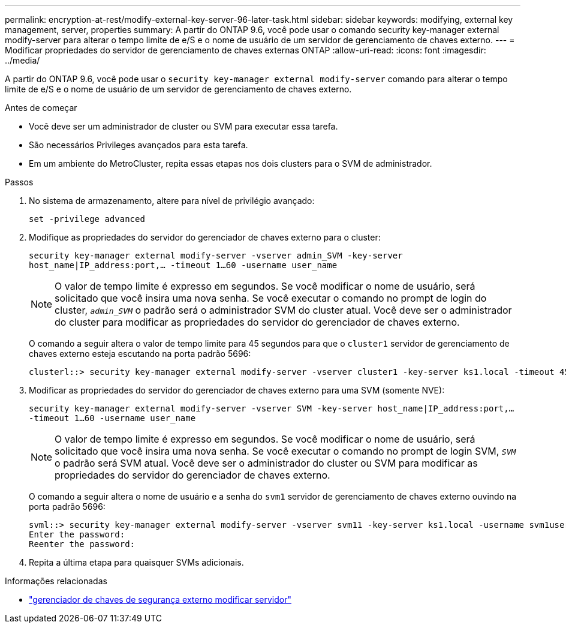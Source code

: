 ---
permalink: encryption-at-rest/modify-external-key-server-96-later-task.html 
sidebar: sidebar 
keywords: modifying, external key management, server, properties 
summary: A partir do ONTAP 9.6, você pode usar o comando security key-manager external modify-server para alterar o tempo limite de e/S e o nome de usuário de um servidor de gerenciamento de chaves externo. 
---
= Modificar propriedades do servidor de gerenciamento de chaves externas ONTAP
:allow-uri-read: 
:icons: font
:imagesdir: ../media/


[role="lead"]
A partir do ONTAP 9.6, você pode usar o `security key-manager external modify-server` comando para alterar o tempo limite de e/S e o nome de usuário de um servidor de gerenciamento de chaves externo.

.Antes de começar
* Você deve ser um administrador de cluster ou SVM para executar essa tarefa.
* São necessários Privileges avançados para esta tarefa.
* Em um ambiente do MetroCluster, repita essas etapas nos dois clusters para o SVM de administrador.


.Passos
. No sistema de armazenamento, altere para nível de privilégio avançado:
+
`set -privilege advanced`

. Modifique as propriedades do servidor do gerenciador de chaves externo para o cluster:
+
`security key-manager external modify-server -vserver admin_SVM -key-server host_name|IP_address:port,... -timeout 1...60 -username user_name`

+
[NOTE]
====
O valor de tempo limite é expresso em segundos. Se você modificar o nome de usuário, será solicitado que você insira uma nova senha. Se você executar o comando no prompt de login do cluster, `_admin_SVM_` o padrão será o administrador SVM do cluster atual. Você deve ser o administrador do cluster para modificar as propriedades do servidor do gerenciador de chaves externo.

====
+
O comando a seguir altera o valor de tempo limite para 45 segundos para que o `cluster1` servidor de gerenciamento de chaves externo esteja escutando na porta padrão 5696:

+
[listing]
----
clusterl::> security key-manager external modify-server -vserver cluster1 -key-server ks1.local -timeout 45
----
. Modificar as propriedades do servidor do gerenciador de chaves externo para uma SVM (somente NVE):
+
`security key-manager external modify-server -vserver SVM -key-server host_name|IP_address:port,... -timeout 1...60 -username user_name`

+
[NOTE]
====
O valor de tempo limite é expresso em segundos. Se você modificar o nome de usuário, será solicitado que você insira uma nova senha. Se você executar o comando no prompt de login SVM, `_SVM_` o padrão será SVM atual. Você deve ser o administrador do cluster ou SVM para modificar as propriedades do servidor do gerenciador de chaves externo.

====
+
O comando a seguir altera o nome de usuário e a senha do `svm1` servidor de gerenciamento de chaves externo ouvindo na porta padrão 5696:

+
[listing]
----
svml::> security key-manager external modify-server -vserver svm11 -key-server ks1.local -username svm1user
Enter the password:
Reenter the password:
----
. Repita a última etapa para quaisquer SVMs adicionais.


.Informações relacionadas
* link:https://docs.netapp.com/us-en/ontap-cli/security-key-manager-external-modify-server.html["gerenciador de chaves de segurança externo modificar servidor"^]

